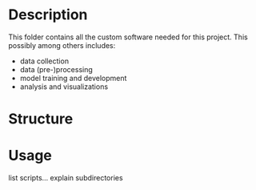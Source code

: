 * Description

This folder contains all the custom software needed for this project.  This possibly among others includes:
- data collection
- data (pre-)processing
- model training and development
- analysis and visualizations

* Structure

[[../Documentation/diagrams/software-structure-bg.svg]]

* Usage

list scripts...
explain subdirectories

